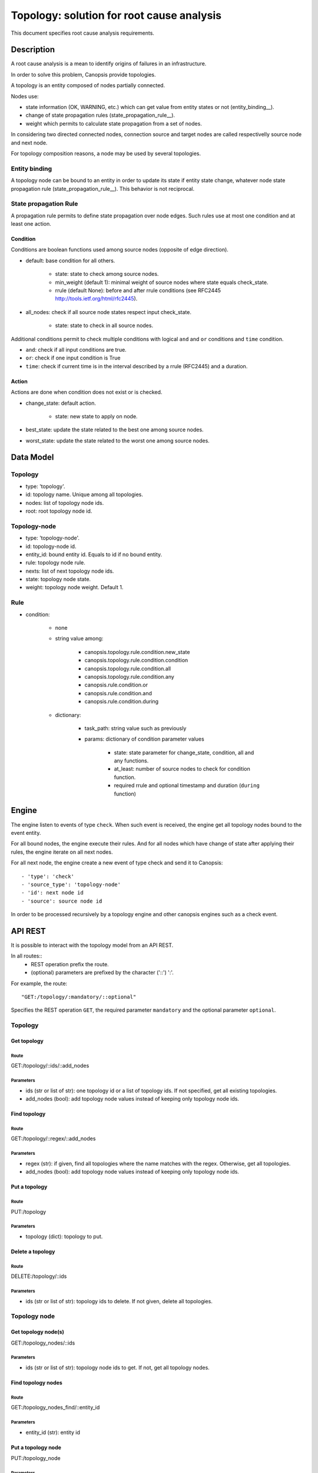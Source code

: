 ==========================================
Topology: solution for root cause analysis
==========================================

This document specifies root cause analysis requirements.

Description
===========

A root cause analysis is a mean to identify origins of failures in an infrastructure.

In order to solve this problem, Canopsis provide topologies.

A topology is an entity composed of nodes partially connected.

Nodes use:

- state information (OK, WARNING, etc.) which can get value from entity states or not (entity_binding__).
- change of state propagation rules (state_propagation_rule__).
- weight which permits to calculate state propagation from a set of nodes.

In considering two directed connected nodes, connection source and target nodes are called respectivelly source node and next node.

For topology composition reasons, a node may be used by several topologies.

Entity binding
##############

A topology node can be bound to an entity in order to update its state if entity state change, whatever node state propagation rule (state_propagation_rule__). This behavior is not reciprocal.

State propagation Rule
######################

A propagation rule permits to define state propagation over node edges. Such rules use at most one condition and at least one action.

Condition
---------

Conditions are boolean functions used among source nodes (opposite of edge direction).

- default: base condition for all others.

   + state: state to check among source nodes.
   + min_weight (default 1): minimal weight of source nodes where state equals check_state.
   + rrule (default None): before and after rrule conditions (see RFC2445 http://tools.ietf.org/html/rfc2445).

- all_nodes: check if all source node states respect input check_state.

   + state: state to check in all source nodes.

Additional conditions permit to check multiple conditions with logical ``and`` and ``or`` conditions and ``time`` condition.

- ``and``: check if all input conditions are true.
- ``or``: check if one input condition is True
- ``time``: check if current time is in the interval described by a rrule (RFC2445) and a duration.

Action
------

Actions are done when condition does not exist or is checked.

- change_state: default action.

   + state: new state to apply on node.
- best_state: update the state related to the best one among source nodes.
- worst_state: update the state related to the worst one among source nodes.

Data Model
==========

Topology
########

- type: 'topology'.
- id: topology name. Unique among all topologies.
- nodes: list of topology node ids.
- root: root topology node id.

Topology-node
#############

- type: 'topology-node'.
- id: topology-node id.
- entity_id: bound entity id. Equals to id if no bound entity.
- rule: topology node rule.
- nexts: list of next topology node ids.
- state: topology node state.
- weight: topology node weight. Default 1.

Rule
####

- condition:

   + none
   + string value among:

      * canopsis.topology.rule.condition.new_state
      * canopsis.topology.rule.condition.condition
      * canopsis.topology.rule.condition.all
      * canopsis.topology.rule.condition.any
      * canopsis.rule.condition.or
      * canopsis.rule.condition.and
      * canopsis.rule.condition.during

   + dictionary:

      * task_path: string value such as previously
      * params: dictionary of condition parameter values

         - state: state parameter for change_state, condition, all and any functions.
         - at_least: number of source nodes to check for condition function.
         - required rrule and optional timestamp and duration (``during`` function)

Engine
======

The engine listen to events of type ``check``. When such event is received, the engine get all topology nodes bound to the event entity.

For all bound nodes, the engine execute their rules. And for all nodes which have change of state after applying their rules, the engine iterate on all next nodes.

For all next node, the engine create a new event of type check and send it to Canopsis::

   - 'type': 'check'
   - 'source_type': 'topology-node'
   - 'id': next node id
   - 'source': source node id

In order to be processed recursively by a topology engine and other canopsis engines such as a check event.

API REST
========

It is possible to interact with the topology model from an API REST.

In all routes::
   - REST operation prefix the route.
   - (optional) parameters are prefixed by the character ('::') ':'.

For example, the route::

   "GET:/topology/:mandatory/::optional"

Specifies the REST operation ``GET``, the required parameter ``mandatory`` and the optional parameter ``optional``.

Topology
########

Get topology
------------

Route
>>>>>

GET:/topology/::ids/::add_nodes

Parameters
>>>>>>>>>>

- ids (str or list of str): one topology id or a list of topology ids. If not specified, get all existing topologies.
- add_nodes (bool): add topology node values instead of keeping only topology node ids.

Find topology
-------------

Route
>>>>>

GET:/topology/::regex/::add_nodes

Parameters
>>>>>>>>>>

- regex (str): if given, find all topologies where the name matches with the regex. Otherwise, get all topologies.
- add_nodes (bool): add topology node values instead of keeping only topology node ids.

Put a topology
--------------

Route
>>>>>

PUT:/topology

Parameters
>>>>>>>>>>

- topology (dict): topology to put.

Delete a topology
-----------------

Route
>>>>>

DELETE:/topology/::ids

Parameters
>>>>>>>>>>

- ids (str or list of str): topology ids to delete. If not given, delete all topologies.

Topology node
#############

Get topology node(s)
--------------------

GET:/topology_nodes/::ids

Parameters
>>>>>>>>>>

- ids (str or list of str): topology node ids to get. If not, get all topology nodes.

Find topology nodes
-------------------

Route
>>>>>

GET:/topology_nodes_find/::entity_id

Parameters
>>>>>>>>>>

- entity_id (str): entity id

Put a topology node
-------------------

PUT:/topology_node

Parameters
>>>>>>>>>>

- topology_node (dict): topology node to put.

Delete a topology node
----------------------

Widget
======

The widget propose to visualize and edit topology nodes.

A mock-up is available to this url:

https://cacoo.com/diagrams/BzcENww2MapkAhqx

Visualisation
#############

This widget is composed of two parts.

- A graph view which displays nodes and edges.
- An array view which display information related to graph selected nodes.

Both views can be hidden/shown at any time.

Graph
#####

Nodes and edges are displayed related to node distinguishable properties.

For example, node size are related to their weight (more a node is a weighted source, more it should be visible). Node colors are related to their states.

Edge size is related to node weight compared to other node weights. Line can be doted/normal related to respectives node condition ``default``/``all_nodes``.

OK is green, KO is red, UNKNOWN is white, etc.
Related to such colors, a downed node is transparent (ok and down). And if a related event is in an ACK status, the contour circle color is blue.

A filter permits to temporarely display nodes which match an input filter. This filter applies a regex on any (entity) name/rule names or weight values. In the mock-up, the filter is at the top right. It contains the value ``service`` which allows to display all nodes which has properties values matching with ``service``.

Number of neighboor nodes can be displayed at the top/bottom for ``next``/``source`` nodes. In addition to those information, displaying node buttons are available if the mouse is over the node or if the node is selected.

- ``-``: hide nodes. Available only if nodes are displayed.
- ``+``: show neighbor nodes. Available only if nodes are hidden.
- ``++``: show all nodes and not only neighbor. Always available.

Description in the mock-up:
###########################

https://cacoo.com/diagrams/BzcENww2MapkAhqx

- serviceA is OK and selected (double contour lines). At the bottom, 4 source nodes over 18, and at the top, 2 next nodes over 10. The edge from serviceA to serviceL describes an ``default`` operation (doted line). The edge from serviceA to serviceR specifies an ``all_nodes`` condition.
- serviceL is KO (red color) but in ACK status (blue contour). Source nodes can be totally expanded (``++`` button) or hidden (``-``).
- serviceR is OK and downed (green transparent). Its total weight is the lower because its size is the smaller. A red flashlight shows that this node use the ``worst_state`` (green for ``best_state``).

Array
#####

In order to improve visibility, an array is dynamically linked to selected nodes. In this example, selected nodes are ``serviceA`` and ``serviceL``. Related properties are displayed in the different columns.

Interaction
-----------

Graph
#####

Zoom in/out is possible with the wheel or in moving two with fingers.

An auto-layout is possible and deactivable if necessary (check box under the filter inside the mock-up).

This auto-layout permits to choose node disposition and to reorganize nodes when focusing/selecting on them.

All those buttons are displayed only if neighbor nodes exist.

Double clicking on a node permits to go to the event box and to focus on selected events with optionally an historic of change of state propagation.

Adding a node/edge is possible from a dedicated entity/rules set where such elements are dragable to the graph view (and rules can be added).

Array
#####

Array items can be sorted by columns.
Clicking on the entity name force the view to go to the event box view with cliqued item filter.
